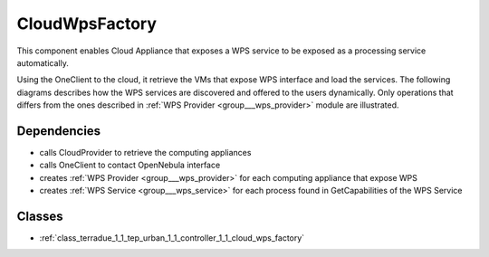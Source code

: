 .. _group___cloud_wps_factory:

CloudWpsFactory
---------------



.. uml::

  !include includes/skins.iuml
  skinparam backgroundColor #FFFFFF
  skinparam componentStyle uml2
  !include source/groups/group___cloud_wps_factory.iuml

This component enables Cloud Appliance that exposes a WPS service to be exposed as a processing service automatically.

Using the OneClient to the cloud, it retrieve the VMs that expose WPS interface and load the services. The following diagrams describes how the WPS services are discovered and offered to the users dynamically. Only operations that differs from the ones described in :ref:`WPS Provider <group___wps_provider>` module are illustrated.



.. uml::


	!define DIAG_NAME WPS Service Cloud Discovery Sequence Diagram
	
	participant "WebClient" as WC
	participant "WebServer" as WS
	participant "Provider" as P << Virtual Machine >>
	participant "Cloud Provider" as C << OpenNebula >>
	
	autonumber
	
	== Get Capabilities ==
	
	WC -> WS: GetCapabilities request
	activate WS
	WS -> C: List all VMs that are tagged as WPS provider
	WS -> WS: create temporary WPS providers
	loop on each provider
	    WS -> P: GetCapabilities
	    WS -> WS: extract services from GetCapabilities using remote identifier
	    loop on each service
	        WS -> WS: get service info (identifier, title, abstract)
	    end
	end
	WS -> WS: aggregate all services info into response offering
	WS -> WC: return aggregated GetCapabilities
	deactivate WS
	
	== Describe Process ==
	
	WC -> WS: DescribeProcess request
	activate WS
	WS -> C: get service provider
	WS -> P: GetCapabilities
	WS -> WS: extract describeProcess url from GetCapabilities using remote identifier
	WS -> WS: build describeProcess request
	WS -> P: DescribeProcess
	WS -> WC: return result from describeProcess
	deactivate WS
	
	== Execute ==
	
	WC -> WS: Execute request
	activate WS
	WS -> C: get service provider
	WS -> P: GetCapabilities
	WS -> WS: extract execute url from GetCapabilities using remote identifier
	WS -> WS: build execute request
	WS -> P: Execute
	alt case error
	    WS -> WC: return error
	else case success
	    WS -> DB: store job
	    WS -> WS: update job RetrieveResultServlet url
	    WS -> WC: return created job
	end
	deactivate WS
	
	== Search WPS process ==
	
	WC -> WS: WPS search request
	activate WS
	WS -> C: Load all Providers
	loop on each provider
	    WS -> P: GetCapabilities
	    WS -> WS: get services info
	    loop on each service
	        WS -> WS: create local identifier and cache remote identifier
	        WS -> WS: use local server url as baseurl
	        WS -> WS: add service info to the response
	    end
	end
	deactivate WS
	
	
	footer
	DIAG_NAME
	(c) Terradue Srl
	endfooter
	

Dependencies
^^^^^^^^^^^^
- calls CloudProvider to retrieve the computing appliances

- calls OneClient to contact OpenNebula interface

- creates :ref:`WPS Provider <group___wps_provider>` for each computing appliance that expose WPS 

- creates :ref:`WPS Service <group___wps_service>` for each process found in GetCapabilities of the WPS Service



Classes
^^^^^^^
- :ref:`class_terradue_1_1_tep_urban_1_1_controller_1_1_cloud_wps_factory`

